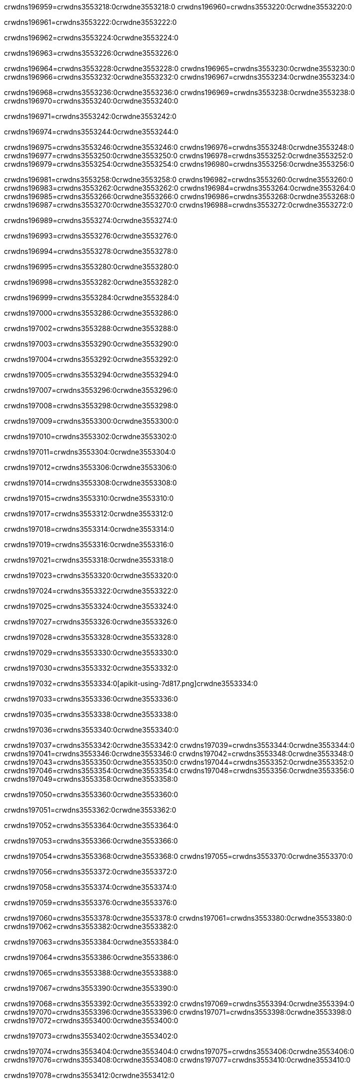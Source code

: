crwdns196959=crwdns3553218:0crwdne3553218:0
crwdns196960=crwdns3553220:0crwdne3553220:0

crwdns196961=crwdns3553222:0crwdne3553222:0

crwdns196962=crwdns3553224:0crwdne3553224:0

crwdns196963=crwdns3553226:0crwdne3553226:0

crwdns196964=crwdns3553228:0crwdne3553228:0
crwdns196965=crwdns3553230:0crwdne3553230:0
crwdns196966=crwdns3553232:0crwdne3553232:0
crwdns196967=crwdns3553234:0crwdne3553234:0

crwdns196968=crwdns3553236:0crwdne3553236:0
crwdns196969=crwdns3553238:0crwdne3553238:0
crwdns196970=crwdns3553240:0crwdne3553240:0

crwdns196971=crwdns3553242:0crwdne3553242:0

crwdns196974=crwdns3553244:0crwdne3553244:0

crwdns196975=crwdns3553246:0crwdne3553246:0
crwdns196976=crwdns3553248:0crwdne3553248:0
crwdns196977=crwdns3553250:0crwdne3553250:0
crwdns196978=crwdns3553252:0crwdne3553252:0
crwdns196979=crwdns3553254:0crwdne3553254:0
crwdns196980=crwdns3553256:0crwdne3553256:0

crwdns196981=crwdns3553258:0crwdne3553258:0
crwdns196982=crwdns3553260:0crwdne3553260:0
crwdns196983=crwdns3553262:0crwdne3553262:0
crwdns196984=crwdns3553264:0crwdne3553264:0
crwdns196985=crwdns3553266:0crwdne3553266:0
crwdns196986=crwdns3553268:0crwdne3553268:0
crwdns196987=crwdns3553270:0crwdne3553270:0
crwdns196988=crwdns3553272:0crwdne3553272:0

crwdns196989=crwdns3553274:0crwdne3553274:0

crwdns196993=crwdns3553276:0crwdne3553276:0

crwdns196994=crwdns3553278:0crwdne3553278:0

crwdns196995=crwdns3553280:0crwdne3553280:0

crwdns196998=crwdns3553282:0crwdne3553282:0

crwdns196999=crwdns3553284:0crwdne3553284:0

crwdns197000=crwdns3553286:0crwdne3553286:0

crwdns197002=crwdns3553288:0crwdne3553288:0

crwdns197003=crwdns3553290:0crwdne3553290:0

crwdns197004=crwdns3553292:0crwdne3553292:0

crwdns197005=crwdns3553294:0crwdne3553294:0

crwdns197007=crwdns3553296:0crwdne3553296:0

crwdns197008=crwdns3553298:0crwdne3553298:0

crwdns197009=crwdns3553300:0crwdne3553300:0

crwdns197010=crwdns3553302:0crwdne3553302:0

crwdns197011=crwdns3553304:0crwdne3553304:0

crwdns197012=crwdns3553306:0crwdne3553306:0

crwdns197014=crwdns3553308:0crwdne3553308:0

crwdns197015=crwdns3553310:0crwdne3553310:0

crwdns197017=crwdns3553312:0crwdne3553312:0

crwdns197018=crwdns3553314:0crwdne3553314:0

crwdns197019=crwdns3553316:0crwdne3553316:0

crwdns197021=crwdns3553318:0crwdne3553318:0

crwdns197023=crwdns3553320:0crwdne3553320:0

crwdns197024=crwdns3553322:0crwdne3553322:0

crwdns197025=crwdns3553324:0crwdne3553324:0

crwdns197027=crwdns3553326:0crwdne3553326:0

crwdns197028=crwdns3553328:0crwdne3553328:0

crwdns197029=crwdns3553330:0crwdne3553330:0

crwdns197030=crwdns3553332:0crwdne3553332:0

crwdns197032=crwdns3553334:0[apikit-using-7d817.png]crwdne3553334:0

crwdns197033=crwdns3553336:0crwdne3553336:0

crwdns197035=crwdns3553338:0crwdne3553338:0

crwdns197036=crwdns3553340:0crwdne3553340:0

crwdns197037=crwdns3553342:0crwdne3553342:0
crwdns197039=crwdns3553344:0crwdne3553344:0
crwdns197041=crwdns3553346:0crwdne3553346:0
crwdns197042=crwdns3553348:0crwdne3553348:0
crwdns197043=crwdns3553350:0crwdne3553350:0
crwdns197044=crwdns3553352:0crwdne3553352:0
crwdns197046=crwdns3553354:0crwdne3553354:0
crwdns197048=crwdns3553356:0crwdne3553356:0
crwdns197049=crwdns3553358:0crwdne3553358:0

crwdns197050=crwdns3553360:0crwdne3553360:0

crwdns197051=crwdns3553362:0crwdne3553362:0

crwdns197052=crwdns3553364:0crwdne3553364:0

crwdns197053=crwdns3553366:0crwdne3553366:0

crwdns197054=crwdns3553368:0crwdne3553368:0
crwdns197055=crwdns3553370:0crwdne3553370:0

crwdns197056=crwdns3553372:0crwdne3553372:0

crwdns197058=crwdns3553374:0crwdne3553374:0

crwdns197059=crwdns3553376:0crwdne3553376:0

crwdns197060=crwdns3553378:0crwdne3553378:0
crwdns197061=crwdns3553380:0crwdne3553380:0
crwdns197062=crwdns3553382:0crwdne3553382:0

crwdns197063=crwdns3553384:0crwdne3553384:0

crwdns197064=crwdns3553386:0crwdne3553386:0

crwdns197065=crwdns3553388:0crwdne3553388:0

crwdns197067=crwdns3553390:0crwdne3553390:0

crwdns197068=crwdns3553392:0crwdne3553392:0
crwdns197069=crwdns3553394:0crwdne3553394:0
crwdns197070=crwdns3553396:0crwdne3553396:0
crwdns197071=crwdns3553398:0crwdne3553398:0
crwdns197072=crwdns3553400:0crwdne3553400:0

crwdns197073=crwdns3553402:0crwdne3553402:0

crwdns197074=crwdns3553404:0crwdne3553404:0
crwdns197075=crwdns3553406:0crwdne3553406:0
crwdns197076=crwdns3553408:0crwdne3553408:0
crwdns197077=crwdns3553410:0crwdne3553410:0

crwdns197078=crwdns3553412:0crwdne3553412:0

crwdns197079=crwdns3553414:0crwdne3553414:0

crwdns197080=crwdns3553416:0crwdne3553416:0

crwdns197081=crwdns3553418:0crwdne3553418:0
crwdns197083=crwdns3553420:0crwdne3553420:0
crwdns197084=crwdns3553422:0crwdne3553422:0
crwdns197085=crwdns3553424:0crwdne3553424:0
crwdns197086=crwdns3553426:0crwdne3553426:0
crwdns197088=crwdns3553428:0crwdne3553428:0
crwdns197090=crwdns3553430:0crwdne3553430:0
crwdns197091=crwdns3553432:0crwdne3553432:0
crwdns197092=crwdns3553434:0crwdne3553434:0
crwdns197093=crwdns3553436:0[new_raml]crwdne3553436:0
crwdns197094=crwdns3553438:0crwdne3553438:0
crwdns197095=crwdns3553440:0[RAML]crwdne3553440:0

crwdns197097=crwdns3553442:0crwdne3553442:0

crwdns197098=crwdns3553444:0crwdne3553444:0

crwdns197099=crwdns3553446:0crwdne3553446:0

crwdns197100=crwdns3553448:0crwdne3553448:0
crwdns197101=crwdns3553450:0crwdne3553450:0
crwdns197102=crwdns3553452:0crwdne3553452:0
crwdns197103=crwdns3553454:0crwdne3553454:0
crwdns197104=crwdns3553456:0crwdne3553456:0
crwdns197105=crwdns3553458:0[apikit_outlineView]crwdne3553458:0

crwdns197106=crwdns3553460:0crwdne3553460:0

crwdns197107=crwdns3553462:0[apikit_hover]crwdne3553462:0

crwdns197108=crwdns3553464:0crwdne3553464:0

crwdns197109=crwdns3553466:0crwdne3553466:0
crwdns197111=crwdns3553468:0crwdne3553468:0
crwdns197113=crwdns3553470:0crwdne3553470:0

crwdns197115=crwdns3553472:0crwdne3553472:0

crwdns197116=crwdns3553474:0crwdne3553474:0

crwdns197117=crwdns3553476:0crwdne3553476:0
crwdns197119=crwdns3553478:0crwdne3553478:0
crwdns197120=crwdns3553480:0crwdne3553480:0
crwdns197122=crwdns3553482:0crwdne3553482:0
crwdns197124=crwdns3553484:0crwdne3553484:0

crwdns197126=crwdns3553486:0crwdne3553486:0

crwdns197127=crwdns3553488:0crwdne3553488:0

crwdns197128=crwdns3553490:0crwdne3553490:0

crwdns197129=crwdns3553492:0crwdne3553492:0
crwdns197131=crwdns3553494:0crwdne3553494:0
crwdns197133=crwdns3553496:0crwdne3553496:0
crwdns197134=crwdns3553498:0crwdne3553498:0
crwdns197136=crwdns3553500:0crwdne3553500:0
crwdns197137=crwdns3553502:0crwdne3553502:0

crwdns197138=crwdns3553504:0crwdne3553504:0

crwdns197139=crwdns3553506:0crwdne3553506:0

crwdns197141=crwdns3553508:0crwdne3553508:0
crwdns197142=crwdns3553510:0crwdne3553510:0

crwdns197143=crwdns3553512:0[apikit-using-ea7ad]crwdne3553512:0

crwdns197144=crwdns3553514:0crwdne3553514:0

crwdns197145=crwdns3553516:0crwdne3553516:0

crwdns197149=crwdns3553518:0crwdne3553518:0

crwdns197150=crwdns3553520:0crwdne3553520:0
crwdns197152=crwdns3553522:0crwdne3553522:0
crwdns197154=crwdns3553524:0crwdne3553524:0
crwdns197155=crwdns3553526:0crwdne3553526:0
crwdns197156=crwdns3553528:0crwdne3553528:0
crwdns197157=crwdns3553530:0crwdne3553530:0
crwdns197158=crwdns3553532:0crwdne3553532:0
crwdns197159=crwdns3553534:0crwdne3553534:0
crwdns197161=crwdns3553536:0crwdne3553536:0
crwdns197163=crwdns3553538:0crwdne3553538:0

crwdns197165=crwdns3553540:0crwdne3553540:0

crwdns197166=crwdns3553542:0crwdne3553542:0

crwdns197168=crwdns3553544:0crwdne3553544:0

crwdns197169=crwdns3553546:0crwdne3553546:0

crwdns197171=crwdns3553548:0crwdne3553548:0

crwdns197172=crwdns3553550:0[Add-16x16]crwdne3553550:0
crwdns197174=crwdns3553552:0crwdne3553552:0
crwdns197175=crwdns3553554:0crwdne3553554:0
crwdns197176=crwdns3553556:0crwdne3553556:0
crwdns197177=crwdns3553558:0[apikit-using-9bea1]crwdne3553558:0
crwdns197178=crwdns3553560:0crwdne3553560:0
crwdns197179=crwdns3553562:0crwdne3553562:0
crwdns197181=crwdns3553564:0[Add-16x16]crwdne3553564:0
crwdns197183=crwdns3553566:0crwdne3553566:0
crwdns197184=crwdns3553568:0crwdne3553568:0
crwdns197185=crwdns3553570:0crwdne3553570:0
crwdns197187=crwdns3553572:0crwdne3553572:0
crwdns197188=crwdns3553574:0crwdne3553574:0
crwdns197189=crwdns3553576:0crwdne3553576:0
crwdns197190=crwdns3553578:0crwdne3553578:0
crwdns197191=crwdns3553580:0crwdne3553580:0
crwdns197192=crwdns3553582:0crwdne3553582:0
crwdns197193=crwdns3553584:0crwdne3553584:0
crwdns197194=crwdns3553586:0crwdne3553586:0
crwdns197195=crwdns3553588:0crwdne3553588:0
crwdns197196=crwdns3553590:0crwdne3553590:0
crwdns197197=crwdns3553592:0crwdne3553592:0
crwdns197198=crwdns3553594:0[apikit-using-ab251]crwdne3553594:0
crwdns197199=crwdns3553596:0crwdne3553596:0
crwdns197200=crwdns3553598:0crwdne3553598:0

crwdns197202=crwdns3553600:0crwdne3553600:0

crwdns197203=crwdns3553602:0crwdne3553602:0

crwdns197205=crwdns3553604:0[apiConsole]crwdne3553604:0

crwdns197206=crwdns3553606:0crwdne3553606:0

crwdns197207=crwdns3553608:0crwdne3553608:0
crwdns197209=crwdns3553610:0crwdne3553610:0
crwdns197211=crwdns3553612:0crwdne3553612:0

crwdns197213=crwdns3553614:0crwdne3553614:0

crwdns197215=crwdns3553616:0[routerconfig-console]crwdne3553616:0

crwdns197216=crwdns3553618:0crwdne3553618:0

crwdns197218=crwdns3553620:0crwdne3553620:0

crwdns197219=crwdns3553622:0crwdne3553622:0

crwdns197220=crwdns3553624:0crwdne3553624:0

crwdns197221=crwdns3553626:0crwdne3553626:0
crwdns197222=crwdns3553628:0crwdne3553628:0
crwdns197223=crwdns3553630:0crwdne3553630:0

crwdns197224=crwdns3553632:0crwdne3553632:0
crwdns197225=crwdns3553634:0crwdne3553634:0
crwdns197226=crwdns3553636:0crwdne3553636:0

crwdns197227=crwdns3553638:0crwdne3553638:0

crwdns197229=crwdns3553640:0crwdne3553640:0

crwdns197230=crwdns3553642:0crwdne3553642:0
crwdns197231=crwdns3553644:0crwdne3553644:0
crwdns197232=crwdns3553646:0crwdne3553646:0

crwdns197233=crwdns3553648:0crwdne3553648:0


crwdns197236=crwdns3553650:0crwdne3553650:0

crwdns197237=crwdns3553652:0crwdne3553652:0

crwdns197238=crwdns3553654:0[consoleEnabled]crwdne3553654:0

crwdns197239=crwdns3553656:0crwdne3553656:0

crwdns197240=crwdns3553658:0crwdne3553658:0
crwdns197242=crwdns3553660:0crwdne3553660:0
crwdns197243=crwdns3553662:0crwdne3553662:0
crwdns197244=crwdns3553664:0crwdne3553664:0
crwdns197245=crwdns3553666:0crwdne3553666:0
crwdns197246=crwdns3553668:0crwdne3553668:0
crwdns197247=crwdns3553670:0${test}crwdne3553670:0
crwdns197248=crwdns3553672:0crwdne3553672:0
crwdns197249=crwdns3553674:0crwdne3553674:0
crwdns197250=crwdns3553676:0crwdne3553676:0
crwdns197251=crwdns3553678:0crwdne3553678:0
crwdns197252=crwdns3553680:0crwdne3553680:0
crwdns197253=crwdns3553682:0crwdne3553682:0
crwdns197254=crwdns3553684:0crwdne3553684:0
crwdns197255=crwdns3553686:0crwdne3553686:0
crwdns197256=crwdns3553688:0crwdne3553688:0
crwdns197257=crwdns3553690:0crwdne3553690:0
crwdns197259=crwdns3553692:0crwdne3553692:0

crwdns197261=crwdns3553694:0crwdne3553694:0
crwdns197262=crwdns3553696:0crwdne3553696:0

crwdns197264=crwdns3553698:0crwdne3553698:0

crwdns197265=crwdns3553700:0crwdne3553700:0

crwdns197267=crwdns3553702:0crwdne3553702:0

crwdns197271=crwdns3553704:0crwdne3553704:0

crwdns197272=crwdns3553706:0crwdne3553706:0

crwdns197273=crwdns3553708:0crwdne3553708:0

crwdns197278=crwdns3553710:0crwdne3553710:0

crwdns197279=crwdns3553712:0crwdne3553712:0

crwdns197280=crwdns3553714:0crwdne3553714:0
crwdns197282=crwdns3553716:0crwdne3553716:0
crwdns197284=crwdns3553718:0crwdne3553718:0
crwdns197285=crwdns3553720:0crwdne3553720:0
crwdns197287=crwdns3553722:0crwdne3553722:0
crwdns197289=crwdns3553724:0crwdne3553724:0
crwdns197292=crwdns3553726:0crwdne3553726:0
crwdns197294=crwdns3553728:0crwdne3553728:0
crwdns197298=crwdns3553730:0crwdne3553730:0
crwdns197300=crwdns3553732:0crwdne3553732:0
crwdns197301=crwdns3553734:0crwdne3553734:0
crwdns197302=crwdns3553736:0crwdne3553736:0
crwdns197303=crwdns3553738:0crwdne3553738:0
crwdns197304=crwdns3553740:0crwdne3553740:0
crwdns197305=crwdns3553742:0crwdne3553742:0
crwdns197306=crwdns3553744:0crwdne3553744:0
crwdns197307=crwdns3553746:0crwdne3553746:0
crwdns197308=crwdns3553748:0crwdne3553748:0
crwdns197309=crwdns3553750:0crwdne3553750:0
crwdns197310=crwdns3553752:0crwdne3553752:0
crwdns197311=crwdns3553754:0crwdne3553754:0
crwdns197312=crwdns3553756:0crwdne3553756:0
crwdns197313=crwdns3553758:0crwdne3553758:0
crwdns197315=crwdns3553760:0crwdne3553760:0
crwdns197316=crwdns3553762:0crwdne3553762:0
crwdns197317=crwdns3553764:0crwdne3553764:0
crwdns197318=crwdns3553766:0crwdne3553766:0
crwdns197320=crwdns3553768:0crwdne3553768:0
crwdns197321=crwdns3553770:0[apikit-using-0b49a]crwdne3553770:0

crwdns197322=crwdns3553772:0crwdne3553772:0

crwdns197323=crwdns3553774:0crwdne3553774:0

crwdns197327=crwdns3553776:0crwdne3553776:0